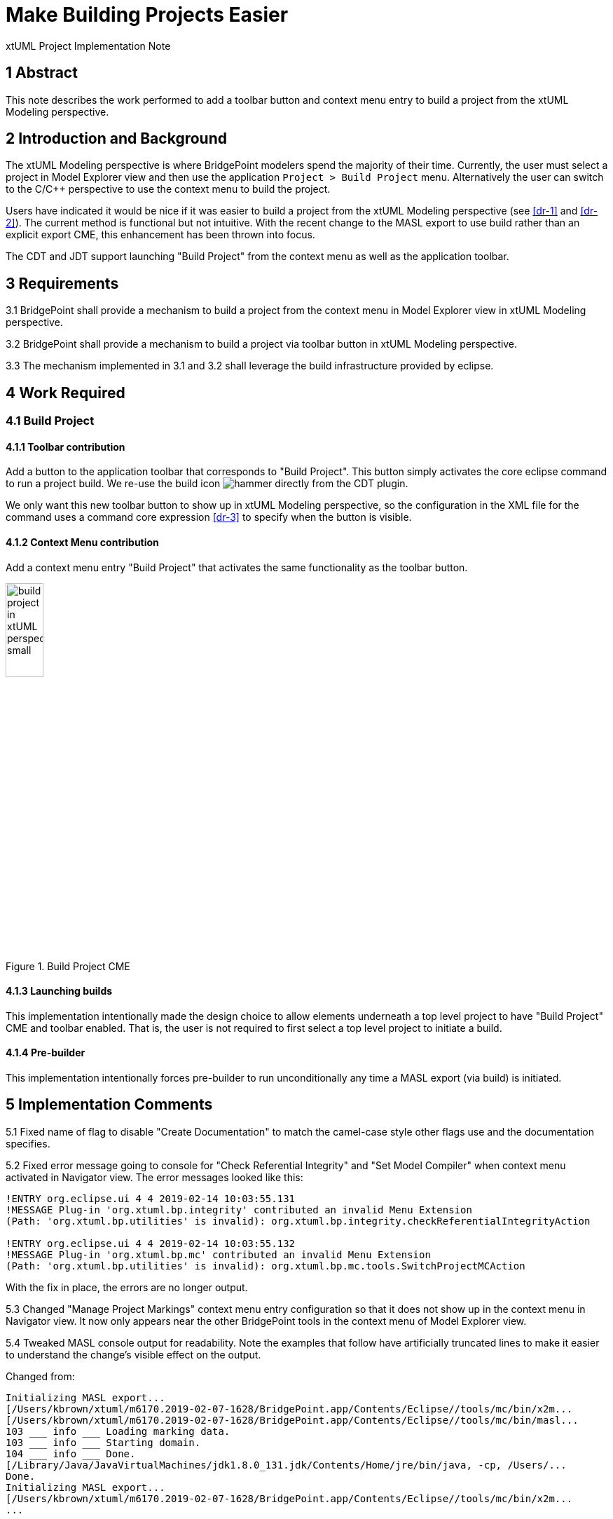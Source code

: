 = Make Building Projects Easier 

xtUML Project Implementation Note


== 1 Abstract

This note describes the work performed to add a toolbar button and context menu 
entry to build a project from the xtUML Modeling perspective.

== 2 Introduction and Background

The xtUML Modeling perspective is where BridgePoint modelers spend the majority of
their time.  Currently, the user must select a project in Model Explorer view and 
then use the application `Project > Build Project` menu. Alternatively the user can
switch to the C/C++ perspective to use the context menu to build the project.

Users have indicated it would be nice if it was easier to build a project from the 
xtUML Modeling perspective (see <<dr-1>> and <<dr-2>>). The current method is functional but not intuitive.  With 
the recent change to the MASL export to use build rather than an explicit export CME, 
this enhancement has been thrown into focus.
  
The CDT and JDT support launching "Build Project" from the context menu as well as 
the application toolbar.

== 3 Requirements

3.1 BridgePoint shall provide a mechanism to build a project from the context menu 
in Model Explorer view in xtUML Modeling perspective.

3.2 BridgePoint shall provide a mechanism to build a project via toolbar button in 
xtUML Modeling perspective.

3.3 The mechanism implemented in 3.1 and 3.2 shall leverage the build infrastructure 
provided by eclipse.

== 4 Work Required

=== 4.1 Build Project

==== 4.1.1 Toolbar contribution
Add a button to the application toolbar that corresponds to "Build Project". This
button simply activates the core eclipse command to run a project build.  We re-use 
the build icon image:./hammer.png["hammer"] directly from the CDT plugin.

We only want this new toolbar button to show up in xtUML Modeling perspective, so 
the configuration in the XML file for the command uses a command core expression <<dr-3>>
to specify when the button is visible.  
 
==== 4.1.2 Context Menu contribution 
Add a context menu entry "Build Project" that activates the same functionality as
the toolbar button.

.Build Project CME
image::build_project_in_xtUML_perspective_small.png[width=25%]

==== 4.1.3 Launching builds
This implementation intentionally made the design choice to allow elements underneath
a top level project to have "Build Project" CME and toolbar enabled.  That is, the user
is not required to first select a top level project to initiate a build.  

==== 4.1.4 Pre-builder
This implementation intentionally forces pre-builder to run unconditionally any time
a MASL export (via build) is initiated.

== 5 Implementation Comments

5.1 Fixed name of flag to disable "Create Documentation" to match the camel-case style 
other flags use and the documentation specifies.

5.2 Fixed error message going to console for "Check Referential Integrity" and 
"Set Model Compiler" when context menu activated in Navigator view. The error messages
looked like this:
----
!ENTRY org.eclipse.ui 4 4 2019-02-14 10:03:55.131
!MESSAGE Plug-in 'org.xtuml.bp.integrity' contributed an invalid Menu Extension 
(Path: 'org.xtuml.bp.utilities' is invalid): org.xtuml.bp.integrity.checkReferentialIntegrityAction

!ENTRY org.eclipse.ui 4 4 2019-02-14 10:03:55.132
!MESSAGE Plug-in 'org.xtuml.bp.mc' contributed an invalid Menu Extension 
(Path: 'org.xtuml.bp.utilities' is invalid): org.xtuml.bp.mc.tools.SwitchProjectMCAction
----

With the fix in place, the errors are no longer output.

5.3 Changed "Manage Project Markings" context menu entry configuration so that it 
does not show up in the context menu in Navigator view.  It now only appears near the 
other BridgePoint tools in the context menu of Model Explorer view.

5.4 Tweaked MASL console output for readability. Note the examples that follow
have artificially truncated lines to make it easier to understand the change's visible
effect on the output.  

Changed from:
----
Initializing MASL export...
[/Users/kbrown/xtuml/m6170.2019-02-07-1628/BridgePoint.app/Contents/Eclipse//tools/mc/bin/x2m...
[/Users/kbrown/xtuml/m6170.2019-02-07-1628/BridgePoint.app/Contents/Eclipse//tools/mc/bin/masl...
103 ___ info ___ Loading marking data.
103 ___ info ___ Starting domain.
104 ___ info ___ Done.
[/Library/Java/JavaVirtualMachines/jdk1.8.0_131.jdk/Contents/Home/jre/bin/java, -cp, /Users/...
Done.
Initializing MASL export...
[/Users/kbrown/xtuml/m6170.2019-02-07-1628/BridgePoint.app/Contents/Eclipse//tools/mc/bin/x2m...
...
----
to
----
=====================================================================================================
Exporting MASL for HeartRateMonitor...
[/Users/kbrown/xtuml/m6170.2019-02-07-1628/BridgePoint.app/Contents/Eclipse//tools/mc/bin/x2m...
[/Users/kbrown/xtuml/m6170.2019-02-07-1628/BridgePoint.app/Contents/Eclipse//tools/mc/bin/masl...
103 ___ info ___ Loading marking data.
103 ___ info ___ Starting domain.
104 ___ info ___ Done.
[/Library/Java/JavaVirtualMachines/jdk1.8.0_131.jdk/Contents/Home/jre/bin/java, -cp, /Users/...
Done.

=====================================================================================================
Exporting MASL for Location...
[/Users/kbrown/xtuml/m6170.2019-02-07-1628/BridgePoint.app/Contents/Eclipse//tools/mc/bin/x2m...
...
----


== 6 Unit Test

6.1  Add JUnit tests in the `ui.explorer` test suite to check for the existence of
the `Build Project` CME:

* on a selection that contains only the project 
* on a selection that contains only a class and a package

6.2 Update manual test <<dr-4>> after promotion of this work to explicitly call out 
using the "Build Project" CME and the new hammer icon in the toolbar.
 
== 7 User Documentation

7.1 MASL Modeling and Conversion Guide

Update the spot that instructs the user to invoke "Project > Build Project" to say
"<RMB> > Build Project (or the hammer button in the toolbar)".

7.2 GPS Watch MASL Tutorial

Update the spot that instructs the user to invoke "Project > Build Project" to say
"<RMB> > Build Project".

7.3 Context Menu Tools

Add "Build Project" CME to the list.

== 8 Code Changes

- fork/repository: *keithbrown/bridgepoint* 
- branch:  *11525_build_tool*

----
 doc-bridgepoint/notes/11525_build_tool/11525_build_tool_int.adoc       | 163 +++++++++++++++++++++++++++++++++
 .../11525_build_tool/build_project_in_xtUML_perspective_small.png      | Bin 0 -> 149297 bytes
 doc-bridgepoint/notes/11525_build_tool/hammer.png                      | Bin 0 -> 11299 bytes
 .../src/org/xtuml/bp/core/common/NonRootModelElement.java              |   7 ++
 .../Reference/MASL/MASLConversionGuide/GPS_Watch_tutorial.adoc         |   2 +-
 .../Reference/MASL/MASLConversionGuide/GPS_Watch_tutorial.html         |   2 +-
 .../Reference/MASL/MASLConversionGuide/MASLConversionGuide.adoc        |   3 +-
 .../Reference/MASL/MASLConversionGuide/MASLConversionGuide.html        |   3 +-
 .../BridgePointContextMenuTools/BridgePointContextMenuTools.html       |  42 +++++----
 .../BridgePointContextMenuTools/BridgePointContextMenuTools.md         |   1 +
 src/org.xtuml.bp.docgen/plugin.xml                                     |   2 +-
 src/org.xtuml.bp.integrity/plugin.xml                                  |   3 +-
 .../src/org/xtuml/bp/mc/masl/MaslExportBuilder.java                    |   2 +-
 src/org.xtuml.bp.mc/plugin.xml                                         |  44 ++++++++-
 src/org.xtuml.bp.mc/src/org/xtuml/bp/mc/AbstractExportBuilder.java     |   6 +-
 .../src/org/xtuml/bp/mc/tools/SwitchProjectModelCompilerAction.java    |   3 +-
 src/org.xtuml.bp.ui.marking/plugin.xml                                 |   4 +-
 .../src/org/xtuml/bp/ui/marking/LaunchMarkingEditorAction.java         |   3 +-
 src/org.xtuml.bp.x2m/src/org/xtuml/bp/x2m/Xtuml2Masl.java              |   3 +-
----

- fork/repository: *keithbrown/bptest* 
- branch:  *11525_build_tool*

----
 .../src/org/xtuml/bp/ui/explorer/test/BuildProjectMenuTest.java        | 100 +++++++++++++++++++++++++++++++++
 .../src/org/xtuml/bp/ui/explorer/test/ExplorerGlobalsTestSuite.java    |   1 +
 2 files changed, 101 insertions(+)
----

== 9 Document References

. [[dr-1]] https://support.onefact.net/issues/11525[DEI 11525 - Make building projects easier] 
. [[dr-2]] https://support.onefact.net/issues/11512[SR 11512 - Make projects building easier]
. [[dr-3]] https://wiki.eclipse.org/Command_Core_Expressions[Command Core Expressions]
. [[dr-4]] https://support.onefact.net/issues/10034[Linux and MacOS Smoke test]

---

This work is licensed under the Creative Commons CC0 License

---
